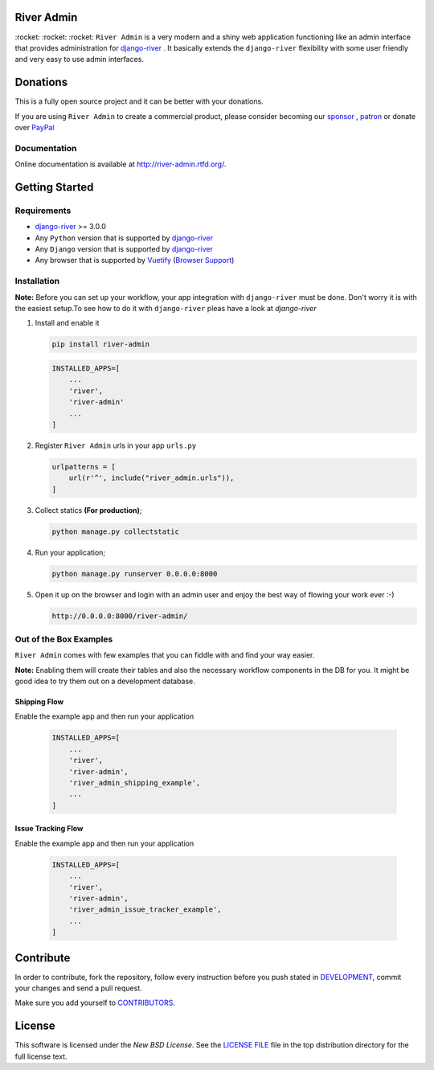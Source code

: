 .. |Build Status| image:: https://travis-ci.org/javrasya/river-admin.svg?branch=master
    :target: https://travis-ci.org/javrasya/river-admin

.. |Coverage Status| image:: https://coveralls.io/repos/github/javrasya/river-admin/badge.svg?branch=master
    :target: https://coveralls.io/github/javrasya/river-admin?branch=master

.. |Code Quality| image:: https://api.codacy.com/project/badge/Grade/3e7f03e8df5a488f90fb0ed93295c41b
    :target: https://www.codacy.com/manual/javrasya/river-admin?utm_source=github.com&amp;utm_medium=referral&amp;utm_content=javrasya/river-admin&amp;utm_campaign=Badge_Grade

.. |Logo| image:: docs/logo.svg
    :width: 200

.. |Images| image:: docs/_static/images/readme-images.gif

.. |Issue Tracking Workflow Img| image:: docs/_static/images/issue-tracking-workflow.png

.. |Shipping Workflow Img| image:: docs/_static/images/shipping-workflow.png

River Admin
===========

|Build Status| |Coverage Status| |Code Quality|

\:rocket\: \:rocket\: \:rocket\: ``River Admin`` is a very modern and a shiny web application functioning
like an admin interface that provides administration for django-river_ .
It basically extends the ``django-river`` flexibility with some user
friendly and very easy to use admin interfaces.

.. _`Browser Support`: https://vuetifyjs.com/en/getting-started/browser-support#browser-support
.. _`Vuetify`: https://vuetifyjs.com/en/
.. _`django-river`: https://github.com/javrasya/django-river

|Images|

Donations
=========

This is a fully open source project and it can be better with your donations.

If you are using ``River Admin`` to create a commercial product,
please consider becoming our `sponsor`_  , `patron`_ or donate over `PayPal`_

.. _`patron`: https://www.patreon.com/javrasya
.. _`PayPal`: https://paypal.me/ceahmetdal
.. _`sponsor`: https://github.com/sponsors/javrasya

Documentation
-------------

Online documentation is available at http://river-admin.rtfd.org/.

Getting Started
===============

Requirements
------------

* `django-river`_ >= 3.0.0
* Any ``Python`` version that is supported by `django-river`_
* Any ``Django`` version that is supported by `django-river`_
* Any browser that is supported by `Vuetify`_ (`Browser Support`_)

.. _`Browser Support`: https://vuetifyjs.com/en/getting-started/browser-support#browser-support
.. _`Vuetify`: https://vuetifyjs.com/en/
.. _`django-river`: https://github.com/javrasya/django-river

Installation
------------

**Note:** Before you can set up your workflow, your app
integration with ``django-river`` must be done.
Don't worry it is with the easiest setup.To see
how to do it with ``django-river`` pleas have a
look at `django-river`

1. Install and enable it

   .. code:: bash

       pip install river-admin


   .. code:: python

       INSTALLED_APPS=[
           ...
           'river',
           'river-admin'
           ...
       ]

2. Register ``River Admin`` urls in your app ``urls.py``

   .. code:: python

        urlpatterns = [
            url(r'^', include("river_admin.urls")),
        ]

3. Collect statics **(For production)**;

   .. code:: bash

       python manage.py collectstatic

4. Run your application;

   .. code:: bash

       python manage.py runserver 0.0.0.0:8000


5. Open it up on the browser and login with an admin user and enjoy the best way of flowing your work ever :-)

   .. code:: bash

       http://0.0.0.0:8000/river-admin/


Out of the Box Examples
-----------------------

``River Admin`` comes with few examples that you can
fiddle with and find your way easier.



**Note:** Enabling them will create their tables and
also the necessary workflow components in
the DB for you. It might be good idea to try
them out on a development database.

Shipping Flow
^^^^^^^^^^^^^

Enable the example app and then run your application

   .. code:: python

       INSTALLED_APPS=[
           ...
           'river',
           'river-admin',
           'river_admin_shipping_example',
           ...
       ]

|Shipping Workflow Img|


Issue Tracking Flow
^^^^^^^^^^^^^^^^^^^

Enable the example app and then run your application

   .. code:: python

       INSTALLED_APPS=[
           ...
           'river',
           'river-admin',
           'river_admin_issue_tracker_example',
           ...
       ]

|Issue Tracking Workflow Img|


Contribute
==========

In order to contribute, fork the repository, follow every instruction
before you push stated in DEVELOPMENT_, commit your changes and send
a pull request.

Make sure you add yourself to CONTRIBUTORS_.

.. _DEVELOPMENT: https://github.com/javrasya/river-admin/blob/master/DEVELOPMENT.rst
.. _CONTRIBUTORS: https://github.com/javrasya/river-admin/blob/master/CONTRIBUTORS

.. _license:

License
=======

This software is licensed under the `New BSD License`.
See the `LICENSE FILE`_ file in the top distribution directory
for the full license text.

.. _`LICENSE FILE`: https://github.com/javrasya/river-admin/blob/master/LICENSE
